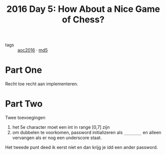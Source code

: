 :PROPERTIES:
:ID:       dfa432f1-672a-4326-8546-99fe8e7be152
:END:
#+title: 2016 Day 5: How About a Nice Game of Chess?
#+filetags: :python:

- tags :: [[id:7fb73857-09f6-4a05-a470-aec9ac226993][aoc2016]] · [[id:4aba9ab9-65c1-42bc-ba0a-19bcccb378d0][md5]]

* Part One

Recht toe recht aan implementeren.


* Part Two

Twee toevoegingen

1. het 5e character moet een int in range [0,7] zijn
2. om dubbelen te voorkomen, password initializeren als ~________~ en alleen vervangen als er nog een underscore staat.

Het tweede punt deed ik eerst niet en dan krijg je idd een ander password.
